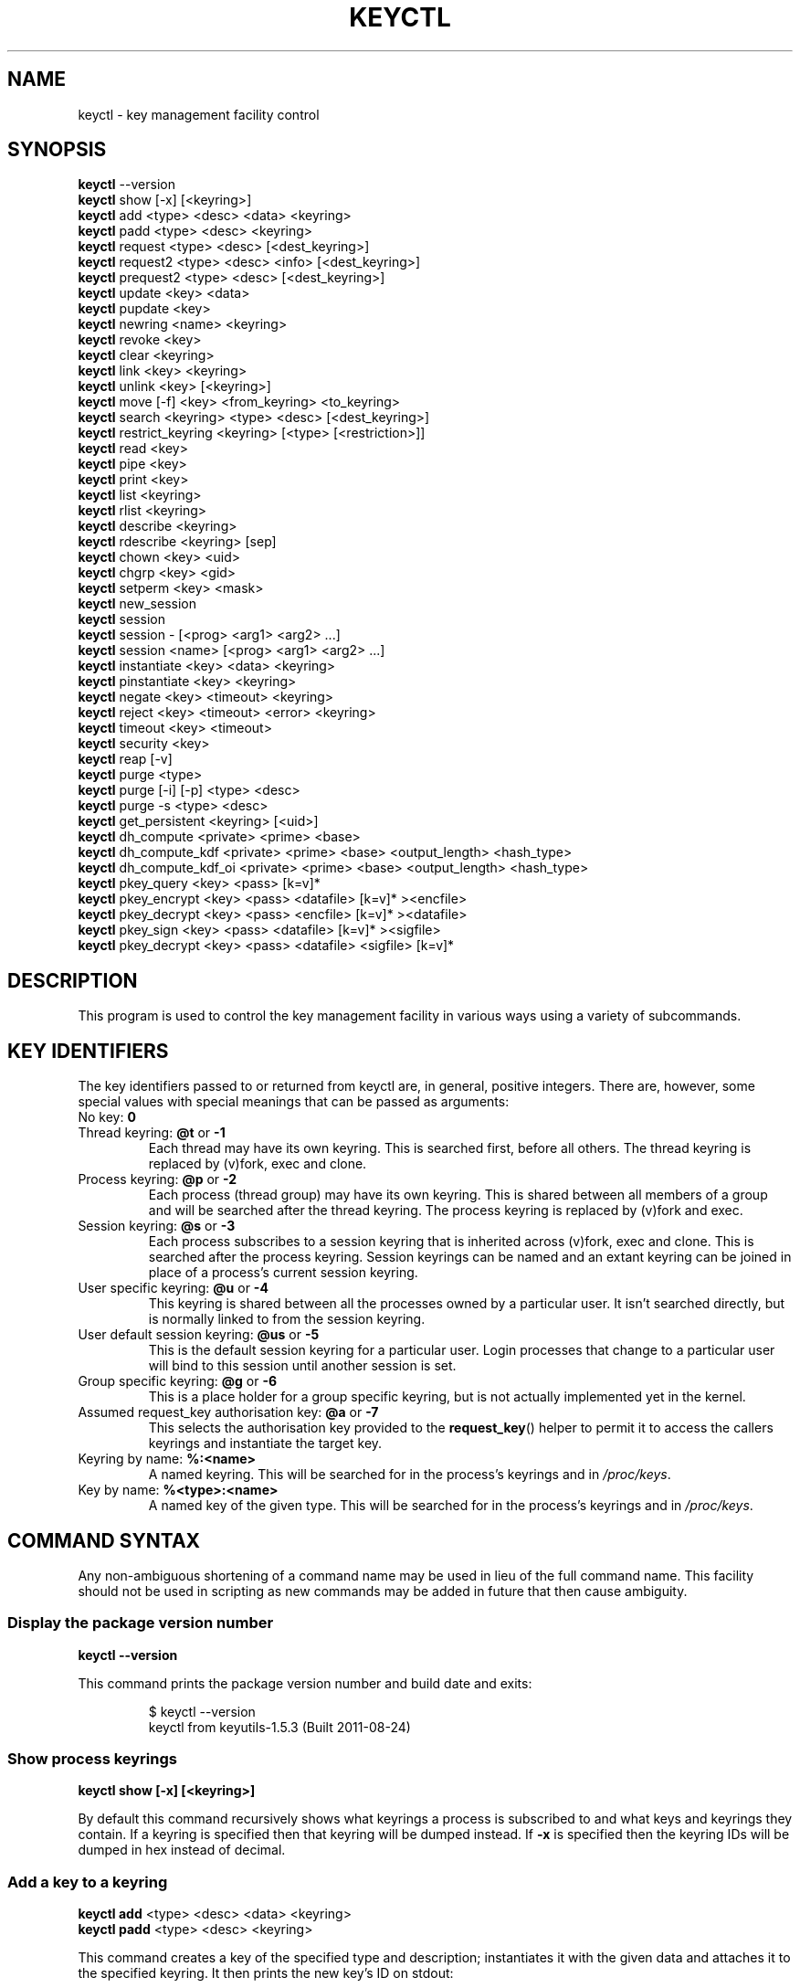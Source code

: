 .\"
.\" Copyright (C) 2004 Red Hat, Inc. All Rights Reserved.
.\" Written by David Howells (dhowells@redhat.com)
.\"
.\" This program is free software; you can redistribute it and/or
.\" modify it under the terms of the GNU General Public License
.\" as published by the Free Software Foundation; either version
.\" 2 of the License, or (at your option) any later version.
.\"
.TH KEYCTL 1 "20 Feb 2014" Linux "Linux Key Management Utilities"
.SH NAME
keyctl \- key management facility control
.SH SYNOPSIS
\fBkeyctl\fR \-\-version
.br
\fBkeyctl\fR show [\-x] [<keyring>]
.br
\fBkeyctl\fR add <type> <desc> <data> <keyring>
.br
\fBkeyctl\fR padd <type> <desc> <keyring>
.br
\fBkeyctl\fR request <type> <desc> [<dest_keyring>]
.br
\fBkeyctl\fR request2 <type> <desc> <info> [<dest_keyring>]
.br
\fBkeyctl\fR prequest2 <type> <desc> [<dest_keyring>]
.br
\fBkeyctl\fR update <key> <data>
.br
\fBkeyctl\fR pupdate <key>
.br
\fBkeyctl\fR newring <name> <keyring>
.br
\fBkeyctl\fR revoke <key>
.br
\fBkeyctl\fR clear <keyring>
.br
\fBkeyctl\fR link <key> <keyring>
.br
\fBkeyctl\fR unlink <key> [<keyring>]
.br
\fBkeyctl\fR move [-f] <key> <from_keyring> <to_keyring>
.br
\fBkeyctl\fR search <keyring> <type> <desc> [<dest_keyring>]
.br
\fBkeyctl\fR restrict_keyring <keyring> [<type> [<restriction>]]
.br
\fBkeyctl\fR read <key>
.br
\fBkeyctl\fR pipe <key>
.br
\fBkeyctl\fR print <key>
.br
\fBkeyctl\fR list <keyring>
.br
\fBkeyctl\fR rlist <keyring>
.br
\fBkeyctl\fR describe <keyring>
.br
\fBkeyctl\fR rdescribe <keyring> [sep]
.br
\fBkeyctl\fR chown <key> <uid>
.br
\fBkeyctl\fR chgrp <key> <gid>
.br
\fBkeyctl\fR setperm <key> <mask>
.br
\fBkeyctl\fR new_session
.br
\fBkeyctl\fR session
.br
\fBkeyctl\fR session \- [<prog> <arg1> <arg2> ...]
.br
\fBkeyctl\fR session <name> [<prog> <arg1> <arg2> ...]
.br
\fBkeyctl\fR instantiate <key> <data> <keyring>
.br
\fBkeyctl\fR pinstantiate <key> <keyring>
.br
\fBkeyctl\fR negate <key> <timeout> <keyring>
.br
\fBkeyctl\fR reject <key> <timeout> <error> <keyring>
.br
\fBkeyctl\fR timeout <key> <timeout>
.br
\fBkeyctl\fR security <key>
.br
\fBkeyctl\fR reap [\-v]
.br
\fBkeyctl\fR purge <type>
.br
\fBkeyctl\fR purge [\-i] [\-p] <type> <desc>
.br
\fBkeyctl\fR purge \-s <type> <desc>
.br
\fBkeyctl\fR get_persistent <keyring> [<uid>]
.br
\fBkeyctl\fR dh_compute <private> <prime> <base>
.br
\fBkeyctl\fR dh_compute_kdf <private> <prime> <base> <output_length> <hash_type>
.br
\fBkeyctl\fR dh_compute_kdf_oi <private> <prime> <base> <output_length> <hash_type>
.br
\fBkeyctl\fR pkey_query <key> <pass> [k=v]*
.br
\fBkeyctl\fR pkey_encrypt <key> <pass> <datafile> [k=v]* ><encfile>
.br
\fBkeyctl\fR pkey_decrypt <key> <pass> <encfile> [k=v]* ><datafile>
.br
\fBkeyctl\fR pkey_sign <key> <pass> <datafile> [k=v]* ><sigfile>
.br
\fBkeyctl\fR pkey_decrypt <key> <pass> <datafile> <sigfile> [k=v]*
.SH DESCRIPTION
This program is used to control the key management facility in various ways
using a variety of subcommands.
.SH KEY IDENTIFIERS
The key identifiers passed to or returned from keyctl are, in general, positive
integers. There are, however, some special values with special meanings that
can be passed as arguments:
.TP
No key: \fB0\fR
.TP
Thread keyring: \fB@t\fR or \fB\-1\fR
Each thread may have its own keyring. This is searched first, before all
others. The thread keyring is replaced by (v)fork, exec and clone.
.TP
Process keyring: \fB@p\fR or \fB\-2\fR
Each process (thread group) may have its own keyring. This is shared between
all members of a group and will be searched after the thread keyring. The
process keyring is replaced by (v)fork and exec.
.TP
Session keyring: \fB@s\fR or \fB\-3\fR
Each process subscribes to a session keyring that is inherited across (v)fork,
exec and clone. This is searched after the process keyring. Session keyrings
can be named and an extant keyring can be joined in place of a process's
current session keyring.
.TP
User specific keyring: \fB@u\fR or \fB\-4\fR
This keyring is shared between all the processes owned by a particular user. It
isn't searched directly, but is normally linked to from the session keyring.
.TP
User default session keyring: \fB@us\fR or \fB\-5\fR
This is the default session keyring for a particular user. Login processes that
change to a particular user will bind to this session until another session is
set.
.TP
Group specific keyring: \fB@g\fR or \fB\-6\fR
This is a place holder for a group specific keyring, but is not actually
implemented yet in the kernel.
.TP
Assumed request_key authorisation key: \fB@a\fR or \fB\-7\fR
This selects the authorisation key provided to the
.BR request_key ()
helper to
permit it to access the callers keyrings and instantiate the target key.
.TP
Keyring by name: \fB%:<name>\fR
A named keyring.  This will be searched for in the process's keyrings and in
.IR /proc/keys .
.TP
Key by name: \fB%<type>:<name>\fR
A named key of the given type.  This will be searched for in the process's
keyrings and in
.IR /proc/keys .
.SH COMMAND SYNTAX
Any non-ambiguous shortening of a command name may be used in lieu of the full
command name. This facility should not be used in scripting as new commands may
be added in future that then cause ambiguity.
.SS Display the package version number
\fBkeyctl \-\-version\fR

This command prints the package version number and build date and exits:

.RS
.nf
$ keyctl \-\-version
keyctl from keyutils\-1.5.3 (Built 2011\-08\-24)
.fi
.RE
.SS Show process keyrings
\fBkeyctl show [\-x] [<keyring>]\fR

By default this command recursively shows what keyrings a process is subscribed
to and what keys and keyrings they contain.  If a keyring is specified then
that keyring will be dumped instead.  If \fB\-x\fR is specified then the keyring
IDs will be dumped in hex instead of decimal.
.SS Add a key to a keyring
\fBkeyctl add\fR <type> <desc> <data> <keyring>
.br
\fBkeyctl padd\fR <type> <desc> <keyring>

This command creates a key of the specified type and description; instantiates
it with the given data and attaches it to the specified keyring. It then prints
the new key's ID on stdout:

.RS
.nf
$ keyctl add user mykey stuff @u
26
.fi
.RE

The \fBpadd\fR variant of the command reads the data from stdin rather than
taking it from the command line:

.RS
.fi
$ echo \-n stuff | keyctl padd user mykey @u
26
.fi
.RE
.SS Request a key
\fBkeyctl request\fR <type> <desc> [<dest_keyring>]
.br
\fBkeyctl request2\fR <type> <desc> <info> [<dest_keyring>]
.br
\fBkeyctl prequest2\fR <type> <desc> [<dest_keyring>]

These three commands request the lookup of a key of the given type and
description. The process's keyrings will be searched, and if a match is found
the matching key's ID will be printed to stdout; and if a destination keyring
is given, the key will be added to that keyring also.

If there is no key, the first command will simply return the error ENOKEY and
fail. The second and third commands will create a partial key with the type and
description, and call out to
.IR /sbin/request\-key
with that key and the
extra information supplied. This will then attempt to instantiate the key in
some manner, such that a valid key is obtained.

The third command is like the second, except that the callout information is
read from stdin rather than being passed on the command line.

If a valid key is obtained, the ID will be printed and the key attached as if
the original search had succeeded.

If there wasn't a valid key obtained, a temporary negative key will be attached
to the destination keyring if given and the error "Requested key not available"
will be given.

.RS
.nf
$ keyctl request2 user debug:hello wibble
23
$ echo \-n wibble | keyctl prequest2 user debug:hello
23
$ keyctl request user debug:hello
23
.fi
.RE
.SS Update a key
\fBkeyctl update\fR <key> <data>
.br
\fBkeyctl pupdate\fR <key>

This command replaces the data attached to a key with a new set of data. If the
type of the key doesn't support update then error "Operation not supported"
will be returned.

.RS
.nf
$ keyctl update 23 zebra
.fi
.RE

The \fBpupdate\fR variant of the command reads the data from stdin rather than
taking it from the command line:

.RS
.nf
$ echo \-n zebra | keyctl pupdate 23
.fi
.RE
.SS Create a keyring
\fBkeyctl newring\fR <name> <keyring>

This command creates a new keyring of the specified name and attaches it to the
specified keyring. The ID of the new keyring will be printed to stdout if
successful.

.RS
.nf
$ keyctl newring squelch @us
27
.fi
.RE
.SS Revoke a key
\fBkeyctl revoke\fR <key>

This command marks a key as being revoked. Any further operations on that key
(apart from unlinking it) will return error "Key has been revoked".

.RS
.nf
$ keyctl revoke 26
$ keyctl describe 26
keyctl_describe: Key has been revoked
.fi
.RE
.SS Clear a keyring
\fBkeyctl clear\fR <keyring>

This command unlinks all the keys attached to the specified keyring. Error
"Not a directory" will be returned if the key specified is not a keyring.

.RS
.nf
$ keyctl clear 27
.fi
.RE
.SS Link a key to a keyring
\fBkeyctl link\fR <key> <keyring>

This command makes a link from the key to the keyring if there's enough
capacity to do so. Error "Not a directory" will be returned if the destination
is not a keyring. Error "Permission denied" will be returned if the key doesn't
have link permission or the keyring doesn't have write permission. Error "File
table overflow" will be returned if the keyring is full. Error "Resource
deadlock avoided" will be returned if an attempt was made to introduce a
recursive link.

.RS
.nf
$ keyctl link 23 27
$ keyctl link 27 27
keyctl_link: Resource deadlock avoided
.fi
.RE
.SS Unlink a key from a keyring or the session keyring tree
\fBkeyctl unlink\fR <key> [<keyring>]

If the keyring is specified, this command removes a link to the key from the
keyring. Error "Not a directory" will be returned if the destination is not a
keyring. Error "Permission denied" will be returned if the keyring doesn't have
write permission. Error "No such file or directory" will be returned if the key
is not linked to by the keyring.

If the keyring is not specified, this command performs a depth-first search of
the session keyring tree and removes all the links to the nominated key that it
finds (and that it is permitted to remove).  It prints the number of successful
unlinks before exiting.

.RS
.nf
$ keyctl unlink 23 27
.fi
.RE
.SS Move a key between keyrings.
\fBkeyctl move\fR  [-f] <key> <from_keyring> <to_keyring>

This command moves a key from one keyring to another, atomically combining
"keyctl unlink <key> <from_keyring>" and "keyctl link <key> <to_keyring>".

If the "-f" flag is present, any matching key will be displaced from
"to_keyring"; if not present, the command will fail with the error message
"File exists" if the key would otherwise displace another key from
"to_keyring".

.RS
.nf
$ keyctl move 23 27 29
$ keyctl move -f 71 @u @s
.fi
.RE
.SS Search a keyring
\fBkeyctl search\fR <keyring> <type> <desc> [<dest_keyring>]

This command non-recursively searches a keyring for a key of a particular type
and description. If found, the ID of the key will be printed on stdout and the
key will be attached to the destination keyring if present. Error "Requested
key not available" will be returned if the key is not found.

.RS
.nf
$ keyctl search @us user debug:hello
23
$ keyctl search @us user debug:bye
keyctl_search: Requested key not available
.fi
.RE
.SS Restrict a keyring
\fBkeyctl restrict_keyring\fR <keyring> [<type> [<restriction>]]

This command limits the linkage of keys to the given keyring using a provided
restriction scheme. The scheme is associated with a given key type, with
further details provided in the restriction option string.  Options typically
contain a restriction name possibly followed by key ids or other data relevant
to the restriction. If no restriction scheme is provided, the keyring will
reject all links.

.RS
.nf
$ keyctl restrict_keyring $1 asymmetric builtin_trusted
.RE
.SS Read a key
\fBkeyctl read\fR <key>
.br
\fBkeyctl pipe\fR <key>
.br
\fBkeyctl print\fR <key>

These commands read the payload of a key. "read" prints it on stdout as a hex
dump, "pipe" dumps the raw data to stdout and "print" dumps it to stdout
directly if it's entirely printable or as a hexdump preceded by ":hex:" if not.

If the key type does not support reading of the payload, then error "Operation
not supported" will be returned.

.RS
.nf
$ keyctl read 26
1 bytes of data in key:
62
$ keyctl print 26
b
$ keyctl pipe 26
$
.fi
.RE
.SS List a keyring
\fBkeyctl list\fR <keyring>
.br
\fBkeyctl rlist\fR <keyring>

These commands list the contents of a key as a keyring. "list" pretty prints
the contents and "rlist" just produces a space-separated list of key IDs.

No attempt is made to check that the specified keyring is a keyring.

.RS
.nf
$ keyctl list @us
2 keys in keyring:
       22: vrwsl\-\-\-\-\-\-\-\-\-\-  4043    \-1 keyring: _uid.4043
       23: vrwsl\-\-\-\-\-\-\-\-\-\-  4043  4043 user: debug:hello
$ keyctl rlist @us
22 23
.fi
.RE
.SS Describe a key
\fBkeyctl describe\fR <keyring>
.br
\fBkeyctl rdescribe\fR <keyring> [sep]

These commands fetch a description of a keyring. "describe" pretty prints the
description in the same fashion as the "list" command; "rdescribe" prints the
raw data returned from the kernel.

.RS
.nf
$ keyctl describe @us
       \-5: vrwsl\-\-\-\-\-\-\-\-\-\-  4043    \-1 keyring: _uid_ses.4043
$ keyctl rdescribe @us
keyring;4043;\-1;3f1f0000;_uid_ses.4043
.fi
.RE

The raw string is "<type>;<uid>;<gid>;<perms>;<description>", where \fIuid\fR
and \fIgid\fR are the decimal user and group IDs, \fIperms\fR is the
permissions mask in hex, \fItype\fR and \fIdescription\fR are the type name and
description strings (neither of which will contain semicolons).
.SS Change the access controls on a key
\fBkeyctl chown\fR <key> <uid>
.br
\fBkeyctl chgrp\fR <key> <gid>

These two commands change the UID and GID associated with evaluating a key's
permissions mask. The UID also governs which quota a key is taken out of.

The chown command is not currently supported; attempting it will earn the error
"Operation not supported" at best.

For non-superuser users, the GID may only be set to the process's GID or a GID
in the process's groups list. The superuser may set any GID it likes.

.RS
.nf
$ sudo keyctl chown 27 0
keyctl_chown: Operation not supported
$ sudo keyctl chgrp 27 0
.fi
.RE
.SS Set the permissions mask on a key
\fBkeyctl setperm\fR <key> <mask>

This command changes the permission control mask on a key. The mask may be
specified as a hex number if it begins "0x", an octal number if it begins "0"
or a decimal number otherwise.

The hex numbers are a combination of:

.RS
.nf
Possessor UID       GID       Other     Permission Granted
========  ========  ========  ========  ==================
01000000  00010000  00000100  00000001  View
02000000  00020000  00000200  00000002  Read
04000000  00040000  00000400  00000004  Write
08000000  00080000  00000800  00000008  Search
10000000  00100000  00001000  00000010  Link
20000000  00200000  00002000  00000020  Set Attribute
3f000000  003f0000  00003f00  0000003f  All
.fi
.RE

\fIView\fR permits the type, description and other parameters of a key to be
viewed.

\fIRead\fR permits the payload (or keyring list) to be read if supported by the
type.

\fIWrite\fR permits the payload (or keyring list) to be modified or updated.

\fISearch\fR on a key permits it to be found when a keyring to which it is
linked is searched.

\fILink\fR permits a key to be linked to a keyring.

\fISet Attribute\fR permits a key to have its owner, group membership,
permissions mask and timeout changed.

.RS
.nf
$ keyctl setperm 27 0x1f1f1f00
.fi
.RE
.SS Start a new session with fresh keyrings
\fBkeyctl session\fR
.br
\fBkeyctl session\fR \- [<prog> <arg1> <arg2> ...]
.br
\fBkeyctl session\fR <name> [<prog> <arg1> <arg2> ...]

These commands join or create a new keyring and then run a shell or other
program with that keyring as the session key.

The variation with no arguments just creates an anonymous session keyring and
attaches that as the session keyring; it then exec's $SHELL.

The variation with a dash in place of a name creates an anonymous session
keyring and attaches that as the session keyring; it then exec's the supplied
command, or $SHELL if one isn't supplied.

The variation with a name supplied creates or joins the named keyring and
attaches that as the session keyring; it then exec's the supplied command, or
$SHELL if one isn't supplied.

.RS
.nf
$ keyctl rdescribe @s
keyring;4043;\-1;3f1f0000;_uid_ses.4043

$ keyctl session
Joined session keyring: 28

$ keyctl rdescribe @s
keyring;4043;4043;3f1f0000;_ses.24082

$ keyctl session \-
Joined session keyring: 29
$ keyctl rdescribe @s
keyring;4043;4043;3f1f0000;_ses.24139

$ keyctl session \- keyctl rdescribe @s
Joined session keyring: 30
keyring;4043;4043;3f1f0000;_ses.24185

$ keyctl session fish
Joined session keyring: 34
$ keyctl rdescribe @s
keyring;4043;4043;3f1f0000;fish

$ keyctl session fish keyctl rdesc @s
Joined session keyring: 35
keyring;4043;4043;3f1f0000;fish
.fi
.RE
.SS Instantiate a key
\fBkeyctl instantiate\fR <key> <data> <keyring>
.br
\fBkeyctl pinstantiate\fR <key> <keyring>
.br
\fBkeyctl negate\fR <key> <timeout> <keyring>
.br
\fBkeyctl reject\fR <key> <timeout> <error> <keyring>

These commands are used to attach data to a partially set up key (as created by
the kernel and passed to
.IR /sbin/request\-key ).
"instantiate" marks a key as
being valid and attaches the data as the payload.  "negate" and "reject" mark a
key as invalid and sets a timeout on it so that it'll go away after a while.
This prevents a lot of quickly sequential requests from slowing the system down
overmuch when they all fail, as all subsequent requests will then fail with
error "Requested key not found" (if negated) or the specified error (if
rejected) until the negative key has expired.

Reject's error argument can either be a UNIX error number or one of
.BR "" "'" rejected "', '" expired "' or '" revoked "'."

The newly instantiated key will be attached to the specified keyring.

These commands may only be run from the program run by request\-key - a special
authorisation key is set up by the kernel and attached to the request\-key's
session keyring. This special key is revoked once the key to which it refers
has been instantiated one way or another.

.RS
.nf
$ keyctl instantiate $1 "Debug $3" $4
$ keyctl negate $1 30 $4
$ keyctl reject $1 30 64 $4
.fi
.RE

The \fBpinstantiate\fR variant of the command reads the data from stdin rather
than taking it from the command line:

.RS
.nf
$ echo \-n "Debug $3" | keyctl pinstantiate $1 $4
.fi
.RE
.SS Set the expiry time on a key
\fBkeyctl timeout\fR <key> <timeout>

This command is used to set the timeout on a key, or clear an existing timeout
if the value specified is zero. The timeout is given as a number of seconds
into the future.

.RS
.nf
$ keyctl timeout $1 45
.fi
.RE
.SS Retrieve a key's security context
\fBkeyctl security\fR <key>

This command is used to retrieve a key's LSM security context.  The label is
printed on stdout.

.RS
.nf
$ keyctl security @s
unconfined_u:unconfined_r:unconfined_t:s0\-s0:c0.c1023
.fi
.RE
.SS Give the parent process a new session keyring
\fBkeyctl new_session\fR

This command is used to give the invoking process (typically a shell) a new
session keyring, discarding its old session keyring.

.RS
.nf
$  keyctl session foo
Joined session keyring: 723488146
$  keyctl show
Session Keyring
       \-3 \-\-alswrv      0     0  keyring: foo
$  keyctl new_session
490511412
$  keyctl show
Session Keyring
       \-3 \-\-alswrv      0     0  keyring: _ses
.fi
.RE

Note that this affects the \fIparent\fP of the process that invokes the system
call, and so may only affect processes with matching credentials.
Furthermore, the change does not take effect till the parent process next
transitions from kernel space to user space - typically when the \fBwait\fP()
system call returns.
.SS Remove dead keys from the session keyring tree
\fBkeyctl reap\fR

This command performs a depth-first search of the caller's session keyring tree
and attempts to unlink any key that it finds that is inaccessible due to
expiry, revocation, rejection or negation.  It does not attempt to remove live
keys that are unavailable simply due to a lack of granted permission.

A key that is designated reapable will only be removed from a keyring if the
caller has Write permission on that keyring, and only keyrings that grant
Search permission to the caller will be searched.

The command prints the number of keys reaped before it exits.  If the \fB\-v\fR
flag is passed then the reaped keys are listed as they're being reaped,
together with the success or failure of the unlink.
.SS Remove matching keys from the session keyring tree
\fBkeyctl\fR purge <type>
.br
\fBkeyctl\fR purge [\-i] [\-p] <type> <desc>
.br
\fBkeyctl\fR purge \-s <type> <desc>

These commands perform a depth-first search to find matching keys in the
caller's session keyring tree and attempts to unlink them.  The number of
keys successfully unlinked is printed at the end.

The keyrings must grant Read and View permission to the caller to be searched,
and the keys to be removed must also grant View permission.  Keys can only be
removed from keyrings that grant Write permission.

The first variant purges all keys of the specified type.

The second variant purges all keys of the specified type that also match the
given description literally.  The \-i flag allows a case-independent match and
the \-p flag allows a prefix match.

The third variant purges all keys of the specified type and matching
description using the key type's comparator in the kernel to match the
description.  This permits the key type to match a key with a variety of
descriptions.
.SS Get persistent keyring
\fBkeyctl\fR get_persistent <keyring> [<uid>]

This command gets the persistent keyring for either the current UID or the
specified UID and attaches it to the nominated keyring.  The persistent
keyring's ID will be printed on stdout.

The kernel will create the keyring if it doesn't exist and every time this
command is called, will reset the expiration timeout on the keyring to the
value in:
.IP
/proc/sys/kernel/keys/persistent_keyring_expiry
.P
(by default three days).  Should the timeout be reached, the persistent keyring
will be removed and everything it pins can then be garbage collected.

If a UID other than the process's real or effective UIDs is specified, then an
error will be given if the process does not have the CAP_SETUID capability.
.SS Compute a Diffie-Hellman shared secret or public key
\fBkeyctl\fR dh_compute <private> <prime> <base>

This command computes either a Diffie-Hellman shared secret or the
public key corresponding to the provided private key using the
payloads of three keys. The computation is:
.IP
base ^ private (mod prime)
.P
The three inputs must be user keys with read permission. If the
provided base key contains the shared generator value, the public key
will be computed.  If the provided base key contains the remote public
key value, the shared secret will be computed.

The result is printed to stdout as a hex dump.

.RS
.nf
$ keyctl dh_compute $1 $2 $3
8 bytes of data in result:
00010203 04050607
.SS Compute a Diffie-Hellman shared secret and derive key material
\fBkeyctl\fR dh_compute_kdf <private> <prime> <base> <output_length> <hash_type>

This command computes a Diffie-Hellman shared secret and derives
key material from the shared secret using a key derivation function (KDF).
The shared secret is derived as outlined above and is input to the KDF
using the specified hash type. The hash type must point to a hash name
known to the kernel crypto API.

The operation derives key material of the length specified by the caller.

The operation is compliant to the specification of SP800-56A.

The result is printed to stdout as hex dump.
.SS Compute a Diffie-Hellman shared secret and apply KDF with other input
\fBkeyctl\fR dh_compute_kdf_oi <private> <prime> <base> <output_length> <hash_type>

This command is identical to the command
.IR dh_compute_kdf
to generate a Diffie-Hellman shared secret followed by a key derivation
operation. This command allows the caller to provide the other input data
(OI data) compliant to SP800-56A via stdin.
.fi
.RE
.SS Perform public-key operations with an asymmetric key
\fBkeyctl\fR pkey_query <key> <pass> [k=v]*
.br
\fBkeyctl\fR pkey_encrypt <key> <pass> <datafile> [k=v]* > <encfile>
.br
\fBkeyctl\fR pkey_decrypt <key> <pass> <encfile> [k=v]* > <datafile>
.br
\fBkeyctl\fR pkey_sign <key> <pass> <datafile> [k=v]* > <sigfile>
.br
\fBkeyctl\fR pkey_verify <key> <pass> <datafile> <sigfile> [k=v]*
.PP
These commands query an asymmetric key, encrypt data with it, decrypt the
encrypted data, generate a signature over some data and verify that signature.
For encrypt, decrypt and sign, the resulting data is written to stdout; verify
reads the data and the signature files and compares them.
.PP
[\fB!\fP] NOTE that the data is of very limited capacity, with no more bits
than the size of the key.  For signatures, the caller is expected to digest
the actual data and pass in the result of the digest as the datafile.  The
name of the digest should be specified on the end of the command line as
"hash=<name>".
.PP
The
.I key
ID indicates the key to use;
.I pass
is a placeholder for future password provision and should be "0" for the
moment;
.I datafile
is the unencrypted data to be encrypted, signed or to have its signature
checked;
.I encfile
is a file containing encrypted data; and
.I sigfile
is a file containing a signature.
.PP
A list of parameters in "key[=val]" form can be included on the end of the
command line.  These specify things like the digest algorithm used
("hash=<name>") or the encoding form ("enc=<type>").
.PP
.RS
.nf
k=`keyctl padd asymmetric "" @s <key.pkcs8.der`
keyctl pkey_query $k 0 enc=pkcs1 hash=sha256
keyctl pkey_encrypt $k 0 foo.hash enc=pkcs1 >foo.enc
keyctl pkey_decrypt $k 0 foo.enc enc=pkcs1 >foo.hash
keyctl pkey_sign $k 0 foo.hash enc=pkcs1 hash=sha256 >foo.sig
keyctl pkey_verify $k 0 foo.hash foo.sig enc=pkcs1 hash=sha256
.fi
.RE
.PP
See asymmetric-key(7) for more information.

.SH ERRORS
There are a number of common errors returned by this program:

"Not a directory" - a key wasn't a keyring.

"Requested key not found" - the looked for key isn't available.

"Key has been revoked" - a revoked key was accessed.

"Key has expired" - an expired key was accessed.

"Permission denied" - permission was denied by a UID/GID/mask combination.
.SH SEE ALSO
.ad l
.nh
.BR keyctl (1),
.BR keyctl (2),
.BR request_key (2),
.BR keyctl (3),
.BR request\-key.conf (5),
.BR keyrings (7),
.BR request\-key (8)
